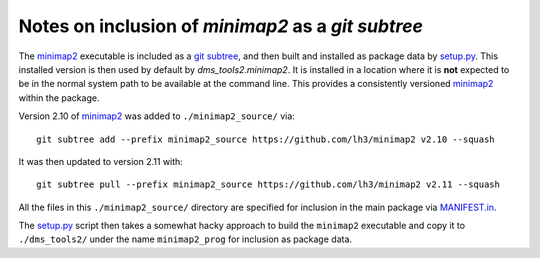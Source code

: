 ====================================================
Notes on inclusion of `minimap2` as a `git subtree`
====================================================

The `minimap2`_ executable is included as a `git subtree <https://developer.atlassian.com/blog/2015/05/the-power-of-git-subtree/>`_, and then built and installed as package data by `setup.py <setup.py>`_.
This installed version is then used by default by `dms_tools2.minimap2`.
It is installed in a location where it is **not** expected to be in the normal system path to be available at the command line.
This provides a consistently versioned `minimap2`_ within the package.

Version 2.10 of `minimap2`_ was added to ``./minimap2_source/`` via::

    git subtree add --prefix minimap2_source https://github.com/lh3/minimap2 v2.10 --squash

It was then updated to version 2.11 with::

    git subtree pull --prefix minimap2_source https://github.com/lh3/minimap2 v2.11 --squash

All the files in this ``./minimap2_source/`` directory are specified for inclusion in the main package via `MANIFEST.in <MANIFEST.in>`_.

The `setup.py <setup.py>`_ script then takes a somewhat hacky approach to build the ``minimap2`` executable and copy it to ``./dms_tools2/`` under the name ``minimap2_prog`` for inclusion as package data.

.. _`minimap2`: https://github.com/lh3/minimap2
